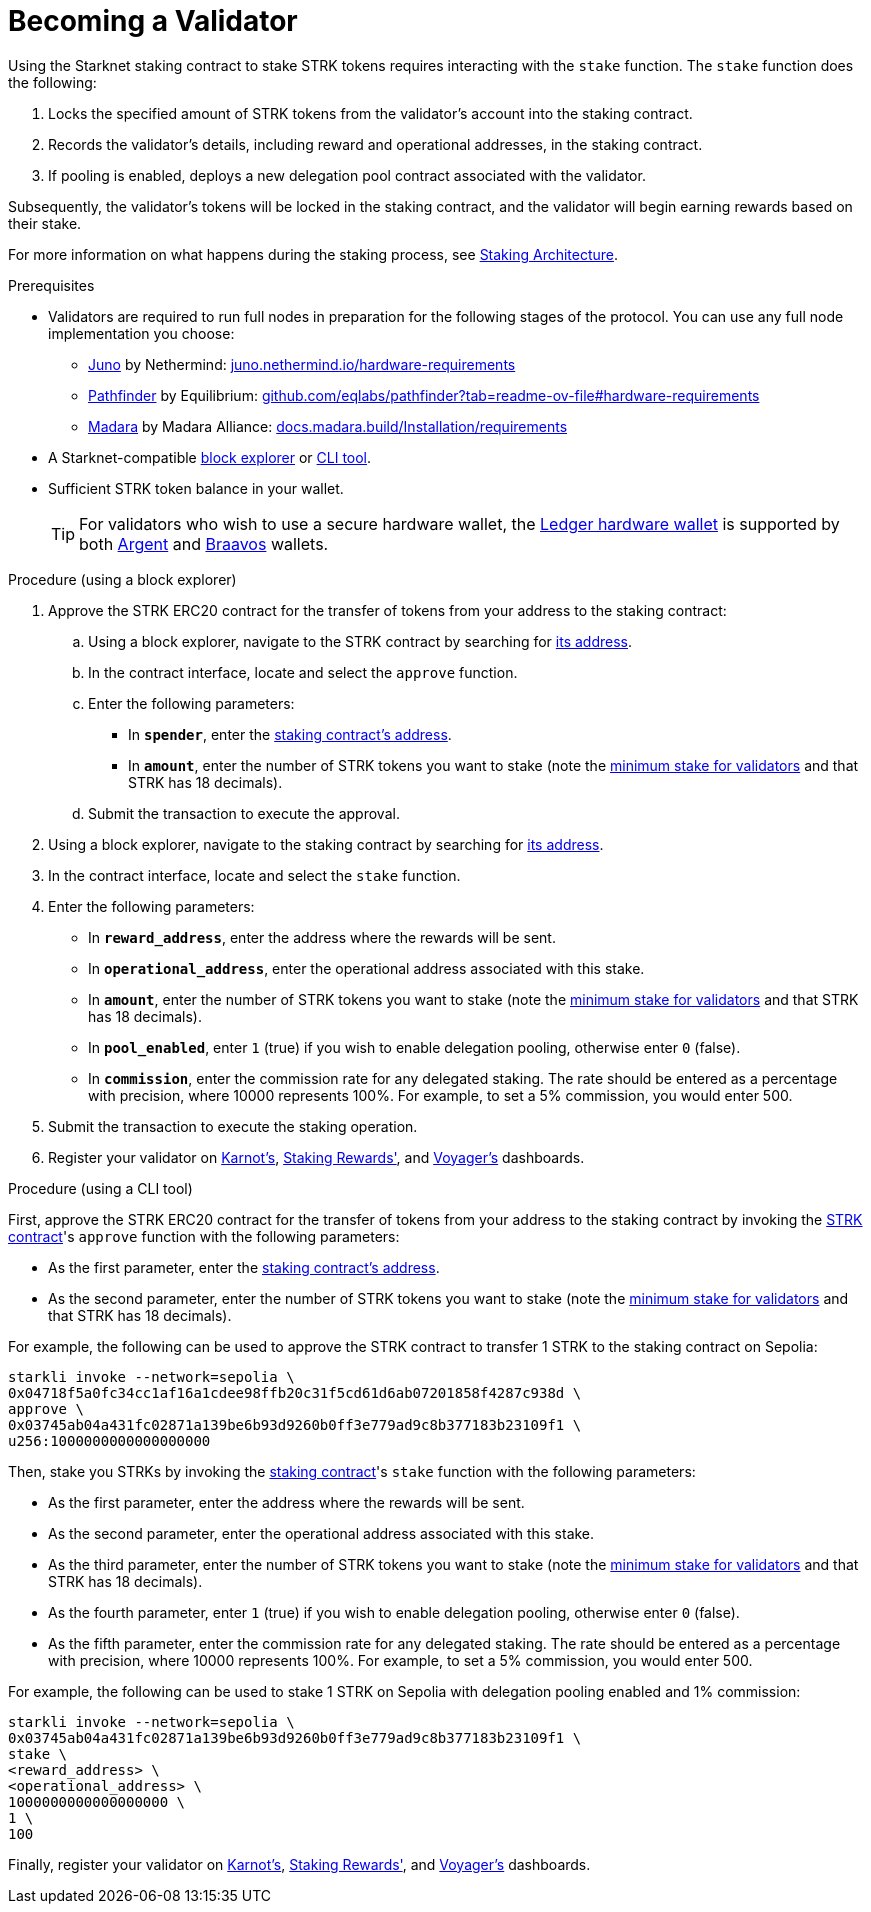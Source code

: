 [id="entering-staking"]
= Becoming a Validator

:description: How to enter the staking protocol on Starknet by interacting directly with the staking contract.

Using the Starknet staking contract to stake STRK tokens requires interacting with the `stake` function. The `stake` function does the following:

. Locks the specified amount of STRK tokens from the validator’s account into the staking contract.
. Records the validator's details, including reward and operational addresses, in the staking contract.
. If pooling is enabled, deploys a new delegation pool contract associated with the validator.

Subsequently, the validator’s tokens will be locked in the staking contract, and the validator will begin earning rewards based on their stake.

For more information on what happens during the staking process, see xref:architecture.adoc#staking-contract[Staking Architecture].

.Prerequisites

* Validators are required to run full nodes in preparation for the following stages of the protocol. You can use any full node implementation you choose:
** https://github.com/NethermindEth/juno[Juno] by Nethermind: https://juno.nethermind.io/hardware-requirements[juno.nethermind.io/hardware-requirements]
** https://github.com/eqlabs/pathfinder[Pathfinder] by Equilibrium: https://github.com/eqlabs/pathfinder?tab=readme-ov-file#hardware-requirements[github.com/eqlabs/pathfinder?tab=readme-ov-file#hardware-requirements]
** https://github.com/madara-alliance/madara[Madara] by Madara Alliance: https://docs.madara.build/Installation/requirements[docs.madara.build/Installation/requirements]
* A Starknet-compatible xref:tools:ref-block-explorers.adoc[block explorer] or xref:tools:devtools/clis.adoc[CLI tool].
* Sufficient STRK token balance in your wallet.
+
[TIP]
====
For validators who wish to use a secure hardware wallet, the https://www.ledger.com/[Ledger hardware wallet] is supported by both https://www.argent.xyz/blog/ledger-argent-integration/[Argent] and https://braavos.app/wallet-features/ledger-on-braavos/[Braavos] wallets.

====

.Procedure (using a block explorer)

. Approve the STRK ERC20 contract for the transfer of tokens from your address to the staking contract:
+
.. Using a block explorer, navigate to the STRK contract by searching for xref:tools:important-addresses.adoc#fee_tokens[its address].
.. In the contract interface, locate and select the `approve` function.
.. Enter the following parameters:
* In *`spender`*, enter the xref:overview.adoc#staking_contract[staking contract's address].
* In *`amount`*, enter the number of STRK tokens you want to stake (note the xref:overview.adoc#economic_parameters[minimum stake for validators] and that STRK has 18 decimals).
.. Submit the transaction to execute the approval.
. Using a block explorer, navigate to the staking contract by searching for xref:overview.adoc#staking_contract[its address].
. In the contract interface, locate and select the `stake` function.
. Enter the following parameters:
+
* In *`reward_address`*, enter the address where the rewards will be sent.
* In *`operational_address`*, enter the operational address associated with this stake.
* In *`amount`*, enter the number of STRK tokens you want to stake (note the xref:overview.adoc#economic_parameters[minimum stake for validators] and that STRK has 18 decimals).
* In *`pool_enabled`*, enter `1` (true) if you wish to enable delegation pooling, otherwise enter `0` (false).
* In *`commission`*, enter the commission rate for any delegated staking. The rate should be entered as a percentage with precision, where 10000 represents 100%. For example, to set a 5% commission, you would enter 500.
. Submit the transaction to execute the staking operation.
. Register your validator on link:https://forms.gle/BUMEZx9dpd3DcdaT8[Karnot's], link:https://stakingrewards.typeform.com/to/aZdO6pW7[Staking Rewards'], and link:https://forms.gle/WJqrRbUwxSyG7M9x7[Voyager's] dashboards.

.Procedure (using a CLI tool)

First, approve the STRK ERC20 contract for the transfer of tokens from your address to the staking contract by invoking the xref:tools:important-addresses.adoc#fee_tokens[STRK contract]'s `approve` function with the following parameters:

* As the first parameter, enter the xref:overview.adoc#staking_contract[staking contract's address].
* As the second parameter, enter the number of STRK tokens you want to stake (note the xref:overview.adoc#economic_parameters[minimum stake for validators] and that STRK has 18 decimals).

For example, the following can be used to approve the STRK contract to transfer 1 STRK to the staking contract on Sepolia:
// [tabs]
// ====
// starkli::
// +
[source,terminal]
----
starkli invoke --network=sepolia \
0x04718f5a0fc34cc1af16a1cdee98ffb20c31f5cd61d6ab07201858f4287c938d \
approve \
0x03745ab04a431fc02871a139be6b93d9260b0ff3e779ad9c8b377183b23109f1 \
u256:1000000000000000000
----
// sncast::
// +
// [source,terminal]
// ----
// sncast invoke --network=sepolia \
// 0x04718f5a0fc34cc1af16a1cdee98ffb20c31f5cd61d6ab07201858f4287c938d \
// approve \
// 0x03745ab04a431fc02871a139be6b93d9260b0ff3e779ad9c8b377183b23109f1 \
// u256:1
// ----
// ====

Then, stake you STRKs by invoking the xref:overview.adoc#staking_contract[staking contract]'s `stake` function with the following parameters:

* As the first parameter, enter the address where the rewards will be sent.
* As the second parameter, enter the operational address associated with this stake.
* As the third parameter, enter the number of STRK tokens you want to stake (note the xref:overview.adoc#economic_parameters[minimum stake for validators] and that STRK has 18 decimals).
* As the fourth parameter, enter `1` (true) if you wish to enable delegation pooling, otherwise enter `0` (false).
* As the fifth parameter, enter the commission rate for any delegated staking. The rate should be entered as a percentage with precision, where 10000 represents 100%. For example, to set a 5% commission, you would enter 500.

For example, the following can be used to stake 1 STRK on Sepolia with delegation pooling enabled and 1% commission:

// [tabs]
// ====
// starkli::
// +
[source,terminal]
----
starkli invoke --network=sepolia \
0x03745ab04a431fc02871a139be6b93d9260b0ff3e779ad9c8b377183b23109f1 \
stake \
<reward_address> \
<operational_address> \
1000000000000000000 \
1 \
100
----
// sncast::
// +
// [source,terminal]
// ----
// sncast invoke --network=sepolia \
// 0x04718f5a0fc34cc1af16a1cdee98ffb20c31f5cd61d6ab07201858f4287c938d \
// approve \
// 0x03745ab04a431fc02871a139be6b93d9260b0ff3e779ad9c8b377183b23109f1 \
// u256:1
// ----
// ====

Finally, register your validator on link:https://forms.gle/BUMEZx9dpd3DcdaT8[Karnot's], link:https://stakingrewards.typeform.com/to/aZdO6pW7[Staking Rewards'], and link:https://forms.gle/WJqrRbUwxSyG7M9x7[Voyager's] dashboards.

// .Procedure (generic)

// . Invoke the xref:tools:important-addresses.adoc#fee_tokens[STRK contract]'s `approve` function (using either a CLI tool or a block explorer) with the following parameters:
// * In *`spender`*, enter the xref:overview.adoc#staking_contract[staking contract's address].
// * In *`amount`*, enter the number of STRK tokens you want to stake (note the xref:overview.adoc#economic_parameters[minimum stake for validators] and that STRK has 18 decimals).
// . Invoke the xref:overview.adoc#staking_contract[staking contract]'s `stake` function (using either a CLI tool or a block explorer) with the following parameters:
// +
// * In *`reward_address`*, enter the address where the rewards will be sent.
// * In *`operational_address`*, enter the operational address associated with this stake.
// * In *`amount`*, enter the number of STRK tokens you want to stake (note the xref:overview.adoc#economic_parameters[minimum stake for validators] and that STRK has 18 decimals).
// * In *`pool_enabled`*, enter `1` (true) if you wish to enable delegation pooling, otherwise enter `0` (false).
// * In *`commission`*, enter the commission rate for any delegated staking. The rate should be entered as a percentage with precision, where 10000 represents 100%. For example, to set a 5% commission, you would enter 500.
// . Register your validator on link:https://forms.gle/BUMEZx9dpd3DcdaT8[Karnot's], link:https://stakingrewards.typeform.com/to/aZdO6pW7[Staking Rewards'], and link:https://forms.gle/WJqrRbUwxSyG7M9x7[Voyager's] dashboards.